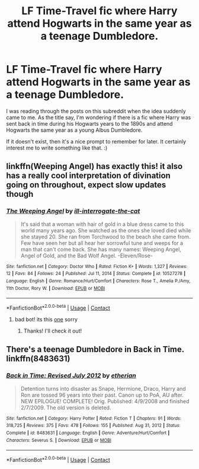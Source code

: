 #+TITLE: LF Time-Travel fic where Harry attend Hogwarts in the same year as a teenage Dumbledore.

* LF Time-Travel fic where Harry attend Hogwarts in the same year as a teenage Dumbledore.
:PROPERTIES:
:Author: Maksimme
:Score: 4
:DateUnix: 1619298985.0
:DateShort: 2021-Apr-25
:FlairText: Request/Prompt
:END:
I was reading through the posts on this subreddit when the idea suddenly came to me. As the title say, I'm wondering if there is a fic where Harry was sent back in time during his Hogwarts years to the 1890s and attend Hogwarts the same year as a young Albus Dumbledore.

If it doesn't exist, then it's a nice prompt to remember for later. It certainly interest me to write something like that. :)


** linkffn(Weeping Angel) has exactly this! it also has a really cool interpretation of divination going on throughout, expect slow updates though
:PROPERTIES:
:Author: inventiveusernombre
:Score: 2
:DateUnix: 1619304194.0
:DateShort: 2021-Apr-25
:END:

*** [[https://www.fanfiction.net/s/10527278/1/][*/The Weeping Angel/*]] by [[https://www.fanfiction.net/u/4823090/ill-interrogate-the-cat][/ill-interrogate-the-cat/]]

#+begin_quote
  It's said that a woman with hair of gold in a blue dress came to this world many years ago. She watched as the ones she loved died while she stayed 20. She ran from Torchwood to the beach she came from. Few have seen her but all hear her sorrowful tune and weeps for a man that can't come back. She has many names: Weeping Angel, Angel of Gold, and the Bad Wolf Angel. -Eleven/Rose-
#+end_quote

^{/Site/:} ^{fanfiction.net} ^{*|*} ^{/Category/:} ^{Doctor} ^{Who} ^{*|*} ^{/Rated/:} ^{Fiction} ^{K+} ^{*|*} ^{/Words/:} ^{1,327} ^{*|*} ^{/Reviews/:} ^{12} ^{*|*} ^{/Favs/:} ^{84} ^{*|*} ^{/Follows/:} ^{24} ^{*|*} ^{/Published/:} ^{Jul} ^{11,} ^{2014} ^{*|*} ^{/Status/:} ^{Complete} ^{*|*} ^{/id/:} ^{10527278} ^{*|*} ^{/Language/:} ^{English} ^{*|*} ^{/Genre/:} ^{Romance/Hurt/Comfort} ^{*|*} ^{/Characters/:} ^{Rose} ^{T.,} ^{Amelia} ^{P./Amy,} ^{11th} ^{Doctor,} ^{Rory} ^{W.} ^{*|*} ^{/Download/:} ^{[[http://www.ff2ebook.com/old/ffn-bot/index.php?id=10527278&source=ff&filetype=epub][EPUB]]} ^{or} ^{[[http://www.ff2ebook.com/old/ffn-bot/index.php?id=10527278&source=ff&filetype=mobi][MOBI]]}

--------------

*FanfictionBot*^{2.0.0-beta} | [[https://github.com/FanfictionBot/reddit-ffn-bot/wiki/Usage][Usage]] | [[https://www.reddit.com/message/compose?to=tusing][Contact]]
:PROPERTIES:
:Author: FanfictionBot
:Score: 1
:DateUnix: 1619304223.0
:DateShort: 2021-Apr-25
:END:

**** bad bot! its this [[https://m.fanfiction.net/s/13066026/1/][one]] sorry
:PROPERTIES:
:Author: inventiveusernombre
:Score: 2
:DateUnix: 1619304316.0
:DateShort: 2021-Apr-25
:END:

***** Thanks! I'll check it out!
:PROPERTIES:
:Author: Maksimme
:Score: 1
:DateUnix: 1619304418.0
:DateShort: 2021-Apr-25
:END:


** There's a teenage Dumbledore in Back in Time. linkffn(8483631)
:PROPERTIES:
:Author: hrmdurr
:Score: 1
:DateUnix: 1619310026.0
:DateShort: 2021-Apr-25
:END:

*** [[https://www.fanfiction.net/s/8483631/1/][*/Back in Time: Revised July 2012/*]] by [[https://www.fanfiction.net/u/1510786/etherian][/etherian/]]

#+begin_quote
  Detention turns into disaster as Snape, Hermione, Draco, Harry and Ron are tossed 96 years into their past. Canon up to PoA, AU after. NEW EPILOGUE! COMPLETE! Orig. Published: 4/9/2008 and finished 2/7/2009. The old version is deleted.
#+end_quote

^{/Site/:} ^{fanfiction.net} ^{*|*} ^{/Category/:} ^{Harry} ^{Potter} ^{*|*} ^{/Rated/:} ^{Fiction} ^{T} ^{*|*} ^{/Chapters/:} ^{91} ^{*|*} ^{/Words/:} ^{318,725} ^{*|*} ^{/Reviews/:} ^{375} ^{*|*} ^{/Favs/:} ^{478} ^{*|*} ^{/Follows/:} ^{155} ^{*|*} ^{/Published/:} ^{Aug} ^{31,} ^{2012} ^{*|*} ^{/Status/:} ^{Complete} ^{*|*} ^{/id/:} ^{8483631} ^{*|*} ^{/Language/:} ^{English} ^{*|*} ^{/Genre/:} ^{Adventure/Hurt/Comfort} ^{*|*} ^{/Characters/:} ^{Severus} ^{S.} ^{*|*} ^{/Download/:} ^{[[http://www.ff2ebook.com/old/ffn-bot/index.php?id=8483631&source=ff&filetype=epub][EPUB]]} ^{or} ^{[[http://www.ff2ebook.com/old/ffn-bot/index.php?id=8483631&source=ff&filetype=mobi][MOBI]]}

--------------

*FanfictionBot*^{2.0.0-beta} | [[https://github.com/FanfictionBot/reddit-ffn-bot/wiki/Usage][Usage]] | [[https://www.reddit.com/message/compose?to=tusing][Contact]]
:PROPERTIES:
:Author: FanfictionBot
:Score: 1
:DateUnix: 1619310046.0
:DateShort: 2021-Apr-25
:END:
